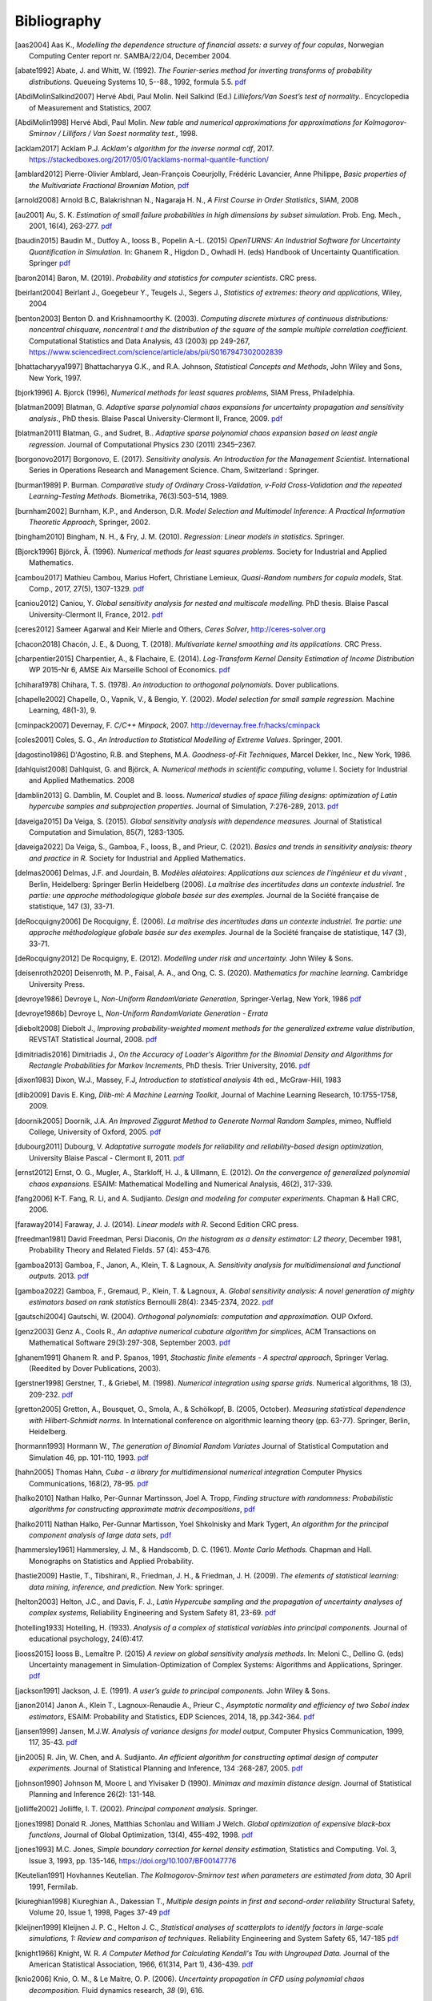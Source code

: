 .. _bibliography:

============
Bibliography
============
.. [aas2004] Aas K., *Modelling the dependence structure of financial assets: a survey of four copulas*,
    Norwegian Computing Center report nr. SAMBA/22/04, December 2004.
.. [abate1992] Abate, J. and Whitt, W. (1992). *The Fourier-series method for
    inverting transforms of probability distributions*.
    Queueing Systems 10, 5--88., 1992, formula 5.5.
    `pdf <http://www.columbia.edu/~ww2040/Fourier-series.pdf>`__
.. [AbdiMolinSalkind2007] Hervé Abdi, Paul Molin. Neil Salkind (Ed.)
    *Lilliefors/Van Soest’s test of normality.*. Encyclopedia of Measurement and Statistics, 2007.
.. [AbdiMolin1998] Hervé Abdi, Paul Molin.
    *New table and numerical approximations for approximations for Kolmogorov-Smirnov / Lillifors / Van Soest normality test.*, 1998.
.. [acklam2017] Acklam P.J.
    *Acklam's algorithm for the inverse normal cdf*, 2017.
    https://stackedboxes.org/2017/05/01/acklams-normal-quantile-function/
.. [amblard2012] Pierre-Olivier Amblard, Jean-François Coeurjolly,
    Frédéric Lavancier, Anne Philippe, *Basic properties of the Multivariate
    Fractional Brownian Motion*,
    `pdf <https://arxiv.org/pdf/1007.0828.pdf>`__
.. [arnold2008] Arnold B.C, Balakrishnan N., Nagaraja H. N.,
    *A First Course in Order Statistics*, SIAM, 2008
.. [au2001] Au, S. K. *Estimation of small failure probabilities in high
    dimensions by subset simulation*. Prob. Eng. Mech., 2001, 16(4), 263-277.
    `pdf <http://jimbeck.caltech.edu/papers_pdf/estimation_of_small_failure_probabilities.pdf>`__
.. [baudin2015] Baudin M., Dutfoy A., Iooss B., Popelin A.-L. (2015)
    *OpenTURNS: An Industrial Software for Uncertainty Quantification in Simulation.*
    In: Ghanem R., Higdon D., Owhadi H. (eds) Handbook of Uncertainty Quantification. Springer
    `pdf <https://arxiv.org/pdf/1501.05242>`__
.. [baron2014] Baron, M. (2019). *Probability and statistics for computer scientists*. CRC press.
.. [beirlant2004] Beirlant J., Goegebeur Y., Teugels J., Segers J.,
    *Statistics of extremes: theory and applications*, Wiley, 2004
.. [benton2003] Benton D. and Krishnamoorthy K. (2003). *Computing
    discrete mixtures of continuous distributions: noncentral chisquare, noncentral t
    and the distribution of the square of the sample multiple correlation coefficient*.
    Computational Statistics and Data Analysis, 43 (2003) pp 249-267,
    https://www.sciencedirect.com/science/article/abs/pii/S0167947302002839
.. [bhattacharyya1997] Bhattacharyya G.K., and R.A. Johnson, *Statistical
    Concepts and Methods*, John Wiley and Sons, New York, 1997.
.. [bjork1996] A. Bjorck (1996),
    *Numerical methods for least squares problems*, SIAM Press, Philadelphia.
.. [blatman2009] Blatman, G. *Adaptive sparse polynomial chaos expansions for
    uncertainty propagation and sensitivity analysis.*, PhD thesis.
    Blaise Pascal University-Clermont II, France, 2009.
    `pdf <https://tel.archives-ouvertes.fr/tel-00440197/document>`__
.. [blatman2011] Blatman, G., and Sudret, B..
    *Adaptive sparse polynomial chaos expansion based on least angle regression.*
    Journal of Computational Physics 230 (2011) 2345–2367.
.. [borgonovo2017] Borgonovo, E. (2017).
    *Sensitivity analysis.*
    *An Introduction for the Management Scientist.* International Series in
    Operations Research and Management Science. Cham, Switzerland : Springer.
.. [burman1989] P. Burman. *Comparative study of Ordinary Cross-Validation,
    v-Fold Cross-Validation and the repeated Learning-Testing Methods.*
    Biometrika, 76(3):503–514, 1989.
.. [burnham2002] Burnham, K.P., and Anderson, D.R. *Model Selection and
    Multimodel Inference: A Practical Information Theoretic Approach*, Springer,
    2002.
.. [bingham2010] Bingham, N. H., & Fry, J. M. (2010).
    *Regression: Linear models in statistics*. Springer.
.. [Bjorck1996] Björck, Å. (1996). *Numerical methods for least squares problems.*
    Society for Industrial and Applied Mathematics.
.. [cambou2017] Mathieu Cambou, Marius Hofert, Christiane Lemieux, *Quasi-Random numbers for copula models*, Stat. Comp., 2017, 27(5), 1307-1329.
    `pdf <https://arxiv.org/pdf/1508.03483.pdf>`__
.. [caniou2012] Caniou, Y. *Global sensitivity analysis for nested and
    multiscale modelling.* PhD thesis. Blaise Pascal University-Clermont II,
    France, 2012.
    `pdf <https://tel.archives-ouvertes.fr/tel-00864175/document>`__
.. [ceres2012] Sameer Agarwal and Keir Mierle and Others, *Ceres Solver*,
    http://ceres-solver.org
.. [chacon2018] Chacón, J. E., & Duong, T. (2018).
    *Multivariate kernel smoothing and its applications.* CRC Press.
.. [charpentier2015] Charpentier, A., & Flachaire, E. (2014).
    *Log-Transform Kernel Density Estimation of Income Distribution* WP 2015-Nr 6,
    AMSE Aix Marseille School of Economics.
    `pdf <https://www.amse-aixmarseille.fr/sites/default/files/_dt/2012/wp_2015_-_nr_06.pdf>`__
.. [chihara1978] Chihara, T. S. (1978).
    *An introduction to orthogonal polynomials.* Dover publications.
.. [chapelle2002] Chapelle, O., Vapnik, V., & Bengio, Y. (2002).
    *Model selection for small sample regression.* Machine Learning, 48(1-3), 9.
.. [cminpack2007] Devernay, F. *C/C++ Minpack*, 2007.
    http://devernay.free.fr/hacks/cminpack
.. [coles2001] Coles, S. G., *An Introduction to Statistical Modelling of Extreme Values*.
    Springer, 2001.
.. [dagostino1986] D'Agostino, R.B. and Stephens, M.A. *Goodness-of-Fit Techniques*,
    Marcel Dekker, Inc., New York, 1986.
.. [dahlquist2008] Dahlquist, G. and Björck, A. *Numerical methods in scientific computing*,
   volume I. Society for Industrial and Applied Mathematics. 2008
.. [damblin2013] G. Damblin, M. Couplet and B. Iooss. *Numerical studies
    of space filling designs: optimization of Latin hypercube samples and
    subprojection properties.* Journal of Simulation, 7:276-289, 2013.
    `pdf <https://arxiv.org/pdf/1307.6835.pdf>`__
.. [daveiga2015] Da Veiga, S. (2015). *Global sensitivity analysis with dependence measures.*
    Journal of Statistical Computation and Simulation, 85(7), 1283-1305.
.. [daveiga2022] Da Veiga, S., Gamboa, F., Iooss, B., and Prieur, C. (2021).
    *Basics and trends in sensitivity analysis: theory and practice in R.*
    Society for Industrial and Applied Mathematics.
.. [delmas2006] Delmas, J.F. and Jourdain, B. *Modèles aléatoires: Applications aux
    sciences de l'ingénieur et du vivant* , Berlin, Heidelberg: Springer Berlin Heidelberg (2006).
    *La maîtrise des incertitudes dans un contexte industriel.
    1re partie: une approche méthodologique globale basée sur des exemples.*
    Journal de la Société française de statistique, 147 (3), 33-71.
.. [deRocquigny2006] De Rocquigny, É. (2006).
    *La maîtrise des incertitudes dans un contexte industriel.
    1re partie: une approche méthodologique globale basée sur des exemples.*
    Journal de la Société française de statistique, 147 (3), 33-71.
.. [deRocquigny2012] De Rocquigny, E. (2012).
    *Modelling under risk and uncertainty.* John Wiley & Sons.
.. [deisenroth2020] Deisenroth, M. P., Faisal, A. A., and Ong, C. S. (2020).
    *Mathematics for machine learning.* Cambridge University Press.
.. [devroye1986] Devroye L, *Non-Uniform RandomVariate Generation*,
    Springer-Verlag, New York, 1986
    `pdf <http://luc.devroye.org/handbooksimulation1.pdf>`__
.. [devroye1986b] Devroye L, *Non-Uniform RandomVariate Generation - Errata*
.. [diebolt2008] Diebolt J., *Improving probability-weighted moment methods for the generalized extreme value distribution*,
    REVSTAT Statistical Journal, 2008.
    `pdf <https://www.ine.pt/revstat/pdf/rs080103.pdf>`__
.. [dimitriadis2016] Dimitriadis J., *On the Accuracy of Loader's Algorithm for
    the Binomial Density and Algorithms for Rectangle Probabilities for Markov
    Increments*, PhD thesis.
    Trier University, 2016.
    `pdf <https://ubt.opus.hbz-nrw.de/opus45-ubtr/frontdoor/deliver/index/docId/758/file/DissertationDimitriadis.pdf>`__
.. [dixon1983] Dixon, W.J., Massey, F.J, *Introduction to statistical analysis*
    4th ed., McGraw-Hill, 1983
.. [dlib2009] Davis E. King, *Dlib-ml: A Machine Learning Toolkit*,
    Journal of Machine Learning Research, 10:1755-1758, 2009.
.. [doornik2005] Doornik, J.A. *An Improved Ziggurat Method to Generate Normal Random Samples*,
    mimeo, Nuffield College, University of Oxford, 2005.
    `pdf <https://www.doornik.com/research/ziggurat.pdf>`__
.. [dubourg2011] Dubourg, V. *Adaptative surrogate models for reliability and reliability-based design optimization*,
    University Blaise Pascal - Clermont II, 2011.
    `pdf <https://tel.archives-ouvertes.fr/tel-00697026v2/document>`__
.. [ernst2012] Ernst, O. G., Mugler, A., Starkloff, H. J., & Ullmann, E. (2012).
    *On the convergence of generalized polynomial chaos expansions.*
    ESAIM: Mathematical Modelling and Numerical Analysis, 46(2), 317-339.
.. [fang2006] K-T. Fang, R. Li, and A. Sudjianto. *Design and modeling for
    computer experiments.* Chapman & Hall CRC, 2006.
.. [faraway2014] Faraway, J. J. (2014). *Linear models with R*. Second Edition CRC press.
.. [freedman1981] David Freedman, Persi Diaconis, *On the histogram as a density
    estimator: L2 theory*, December 1981, Probability Theory and Related Fields.
    57 (4): 453–476.
.. [gamboa2013] Gamboa, F., Janon, A., Klein, T. & Lagnoux, A. *Sensitivity
    analysis for multidimensional and functional outputs.* 2013.
    `pdf <https://arxiv.org/pdf/1311.1797.pdf>`__
.. [gamboa2022] Gamboa, F., Gremaud, P., Klein, T. & Lagnoux, A. *Global sensitivity analysis:
    A novel generation of mighty estimators based on rank statistics* Bernoulli 28(4): 2345-2374, 2022.
    `pdf <https://hal.science/hal-02474902v4/file/New_Look_Bernoulli_4.pdf>`__
.. [gautschi2004] Gautschi, W. (2004).
    *Orthogonal polynomials: computation and approximation.* OUP Oxford.
.. [genz2003] Genz A., Cools R., *An adaptive numerical cubature algorithm for simplices*,
    ACM Transactions on Mathematical Software 29(3):297-308, September 2003.
    `pdf <https://www.researchgate.net/publication/220492882_An_adaptive_numerical_cubature_algorithm_for_simplices>`__
.. [ghanem1991] Ghanem R. and P. Spanos, 1991,
    *Stochastic finite elements - A spectral approach*,
    Springer Verlag. (Reedited by Dover Publications, 2003).
.. [gerstner1998] Gerstner, T., & Griebel, M. (1998). *Numerical integration using
    sparse grids.* Numerical algorithms, 18 (3), 209-232.
    `pdf <https://citeseerx.ist.psu.edu/viewdoc/download?doi=10.1.1.33.3141&rep=rep1&type=pdf>`__
.. [gretton2005] Gretton, A., Bousquet, O., Smola, A., & Schölkopf, B. (2005, October).
    *Measuring statistical dependence with Hilbert-Schmidt norms.* In International conference on
    algorithmic learning theory (pp. 63-77). Springer, Berlin, Heidelberg.
.. [hormann1993] Hormann W., *The generation of Binomial Random Variates* Journal
    of Statistical Computation and Simulation 46, pp. 101-110, 1993.
    `pdf <https://epub.wu.ac.at/1242/1/document.pdf>`__
.. [hahn2005] Thomas Hahn, *Cuba - a library for multidimensional numerical integration*
    Computer Physics Communications, 168(2), 78-95.
    `pdf <https://arxiv.org/pdf/hep-ph/0404043>`__
.. [halko2010] Nathan Halko, Per-Gunnar Martinsson, Joel A. Tropp, *Finding
    structure with randomness: Probabilistic algorithms for constructing
    approximate matrix decompositions*,
    `pdf <https://arxiv.org/pdf/0909.4061.pdf>`__
.. [halko2011] Nathan Halko, Per-Gunnar Martisson, Yoel Shkolnisky and Mark Tygert,
    *An algorithm for the principal component analysis of large data sets*,
    `pdf <https://arxiv.org/pdf/1007.5510.pdf>`__
.. [hammersley1961] Hammersley, J. M., & Handscomb, D. C. (1961).
    *Monte Carlo Methods.* Chapman and Hall. Monographs on Statistics and Applied Probability.
.. [hastie2009] Hastie, T., Tibshirani, R., Friedman, J. H., & Friedman, J. H. (2009).
    *The elements of statistical learning: data mining, inference, and prediction.*
    New York: springer.
.. [helton2003] Helton, J.C., and Davis, F. J.,
    *Latin Hypercube sampling and the propagation of uncertainty analyses of complex systems*,
    Reliability Engineering and System Safety 81, 23-69.
    `pdf <https://web.archive.org/web/20141222122431id_/http://www.stat.unm.edu:80/~storlie/st579/articles/RESS_2003_LHS.pdf>`__
.. [hotelling1933] Hotelling, H. (1933).
    *Analysis of a complex of statistical variables into principal components.*
    Journal of educational psychology, 24(6):417.
.. [iooss2015] Iooss B., Lemaître P. (2015) *A review on global sensitivity
    analysis methods.* In: Meloni C., Dellino G. (eds) Uncertainty management in Simulation-Optimization of Complex Systems: Algorithms and Applications, Springer.
    `pdf <https://arxiv.org/pdf/1404.2405>`__
.. [jackson1991] Jackson, J. E. (1991).
    *A user’s guide to principal components.*
    John Wiley & Sons.
.. [janon2014] Janon A., Klein T., Lagnoux-Renaudie A., Prieur C., *Asymptotic
    normality and efficiency of two Sobol index estimators*,
    ESAIM: Probability and Statistics, EDP Sciences, 2014, 18, pp.342-364.
    `pdf <https://hal.inria.fr/hal-00665048/document>`__
.. [jansen1999] Jansen, M.J.W. *Analysis of variance designs for model output*,
    Computer Physics Communication, 1999, 117, 35-43.
    `pdf <https://openturns.github.io/openturns/papers/jansen1999.pdf>`__
.. [jin2005] R. Jin, W. Chen, and A. Sudjianto. *An efficient algorithm for
    constructing optimal design of computer experiments.*
    Journal of Statistical Planning and Inference, 134 :268-287, 2005.
    `pdf <https://openturns.github.io/openturns/papers/jin2005.pdf>`__
.. [johnson1990] Johnson M, Moore L and Ylvisaker D (1990).
    *Minimax and maximin distance design.*
    Journal of Statistical Planning and Inference 26(2): 131-148.
.. [jolliffe2002] Jolliffe, I. T. (2002).
    *Principal component analysis.*
    Springer.
.. [jones1998] Donald R. Jones, Matthias Schonlau and William J Welch.
    *Global optimization of expensive black-box functions*,
    Journal of Global Optimization, 13(4), 455-492, 1998.
    `pdf <https://openturns.github.io/openturns/papers/jones1998.pdf>`__
.. [jones1993] M.C. Jones,
    *Simple boundary correction for kernel density estimation*,
    Statistics and Computing. Vol. 3, Issue 3, 1993, pp. 135-146,
    https://doi.org/10.1007/BF00147776
.. [Keutelian1991] Hovhannes Keutelian.
    *The Kolmogorov-Smirnov test when parameters are estimated from data*,
    30 April 1991, Fermilab.
.. [kiureghian1998] Kiureghian A., Dakessian T., *Multiple design points in first and second-order reliability*
    Structural Safety, Volume 20, Issue 1, 1998, Pages 37-49
    `pdf <https://openturns.github.io/openturns/papers/kiureghian1998.pdf>`__
.. [kleijnen1999] Kleijnen J. P. C., Helton J. C.,
    *Statistical analyses of scatterplots to identify factors in large-scale simulations, 1: Review and comparison of techniques.*
    Reliability Engineering and System Safety 65, 147-185
    `pdf <https://www.osti.gov/servlets/purl/5004>`__
.. [knight1966] Knight, W. R. *A Computer Method for Calculating Kendall's Tau
    with Ungrouped Data.* Journal of the American Statistical Association,
    1966, 61(314, Part 1), 436-439.
    `pdf <https://openturns.github.io/openturns/papers/knight1966.pdf>`__
.. [knio2006] Knio, O. M., & Le Maitre, O. P. (2006). *Uncertainty propagation in
    CFD using polynomial chaos decomposition.* Fluid dynamics research, *38* (9), 616.
.. [knio2010] Le Maître, O., & Knio, O. M. (2010). *Spectral methods for uncertainty
    quantification: with applications to computational fluid dynamics.* Springer
    Science & Business Media.
.. [ko1994] William L. Ko, Raymond H. Jackson,
    *Share Buckling Analysis of a Hat-Stiffend Panel*, NASA Technical Memorandum 4644 (November 1994).
.. [koay2006] Koay C.G., Basser P.J.,
    *Analytically exact correction scheme for signal extraction from noisy magnitude MR signals*,
    Journal of magnetics Resonance 179, 317-322, 2006.
.. [koehler1996] J.R. Koehler and A.B. Owen. *Computer experiments. In S. Ghosh
    and C.R. Rao, editors, Design and analysis of experiments,
    volume 13 of Handbook of statistics.* Elsevier, 1996.
.. [lebrun2009a] Lebrun, R. & Dutfoy, A. *An innovating analysis of the Nataf
    transformation from the copula viewpoint.* Prob. Eng. Mech., 2009, 24,
    312-320.
    `pdf <https://www.researchgate.net/profile/Regis_Lebrun/publication/245186106_An_innovating_analysis_of_the_Nataf_transformation_from_the_copula_viewpoint/links/5ab4ac1faca272171004264f/An-innovating-analysis-of-the-Nataf-transformation-from-the-copula-viewpoint.pdf>`__
.. [lebrun2009b] Lebrun, R. & Dutfoy, A. *A generalization of the Nataf
    transformation to distributions with elliptical copula.* Prob. Eng. Mech.,
    2009, 24, 172-178.
    `pdf <https://www.researchgate.net/profile/Regis_Lebrun/publication/229410827_A_generalization_of_the_Nataf_transformation_to_distribution_with_copula/links/59e47955458515393d60e7f1/A-generalization-of-the-Nataf-transformation-to-distribution-with-copula.pdf>`__
.. [lebrun2009c] Lebrun, R. & Dutfoy, A. *Do Rosenblatt and Nataf
    isoprobabilistic transformations really differ?* Prob. Eng. Mech., 2009,
    24, 577-584.
    `pdf <https://openturns.github.io/openturns/papers/lebrun2009c.pdf>`__
.. [legratiet2017] Le Gratiet, L., Marelli, S., & Sudret, B. (2017).
    *Metamodel-based sensitivity analysis: polynomial chaos expansions and
    Gaussian processes.* In Handbook of uncertainty quantification
    1289-1325. Springer, Cham.
.. [lecuyer2005] L’Ecuyer P., Lemieux C. (2005) Recent Advances in Randomized
    Quasi-Monte Carlo Methods. In: Dror M., L’Ecuyer P., Szidarovszky F. (eds)
    Modeling Uncertainty. International Series in Operations Research &
    Management Science, vol 46. Springer, Boston, MA
    `pdf <https://www.researchgate.net/profile/Pierre_LEcuyer/publication/226670289_Recent_Advances_in_Randomized_Quasi-Monte_Carlo_Methods/links/0deec52dd9d449512b000000/Recent-Advances-in-Randomized-Quasi-Monte-Carlo-Methods.pdf>`__
.. [lemaire2009] Lemaire M., *Structural reliability*, John Wiley & Sons, 2009.
.. [lemaitre2010] Le Maître, O., & Knio, O. M. (2010).
    *Spectral methods for uncertainty quantification: with applications to computational fluid dynamics*. Springer Science & Business Media.
.. [lemieux2009] Lemieux, C. (2009). *Monte Carlo and Quasi-Monte Carlo Sampling*.
    Springer. Springer Series in Statistics.
.. [liu2006] Liu, R., & Owen, A. B. (2006). *Estimating mean dimensionality of
    analysis of variance decompositions.* Journal of the American Statistical
    Association, 101 (474), 712-721.
.. [Lilliefors1967] *On the Kolmogorov-Smirnov Test for Normality with Mean and Variance Unknown*
    Hubert W. Lilliefors
    Journal of the American Statistical Association,
    Vol. 62, No. 318. (Jun., 1967), pp. 399-402.
    `pdf <http://www.bios.unc.edu/~mhudgens/bios/662/2008fall/Backup/lilliefors1967.pdf>`__
.. [Limbourg2010] Limbourg, P., & De Rocquigny, E. (2010).
    *Uncertainty analysis using evidence theory–confronting level-1 and
    level-2 approaches with data availability and computational constraints.*
    Reliability Engineering & System Safety, 95(5), 550-564.
.. [loader2000] Loader C. *Fast and Accurate Computation of Binomial Probabilities*,
    `pdf <https://www.r-project.org/doc/reports/CLoader-dbinom-2002.pdf>`__
.. [luke] Luke Gustafson. The Spearman Rho null distribution. https://www.luke-g.com/math/spearman/index.html
.. [luo2018] Zhendong Luo, Goong Chen
    *Proper Orthogonal Decomposition Methods for Partial Differential Equations.*
    (2018) Academic Press.
.. [marelli2018] S. Marelli, B. Sudret, *An active-learning algorithm that combines sparse
    polynomial chaos expansions and bootstrap for structural reliability analysis*, Structural Safety, 2018.
    `pdf <https://arxiv.org/pdf/1709.01589.pdf>`__
.. [marrel2021] Marrel, A., & Chabridon, V. (2021). *Statistical developments for target and conditional sensitivity analysis:
    application on safety studies for nuclear reactor.* Reliability Engineering & System Safety, 107711.
.. [marsaglia1993] Marsaglia G. and Tsang W. W.  *A Simple Method for Generating Gamma*,
    Journal of Statistical Computational and Simulation, vol 46, pp101 - 110,1993.
    https://www.researchgate.net/publication/220492850_A_simple_method_for_generating_Gamma_Variables
.. [marsaglia2000] Marsaglia G. and Tsang W.W.
    *A simple method for generating gamma variables*,
    ACM Transactions  on Mathematical Software, Vol. 26, No. 3, September 2000, Pages
    363-372
    https://dl.acm.org/doi/10.1145/358407.358414
.. [martinez2011] Martinez, J-M., *Analyse de sensibilite globale par decomposition de la variance*,
    Presentation in the meeting of GdR Ondes and GdR MASCOT-NUM,
    January, 13th, 2011, Institut Henri Poincare, Paris, France
.. [matthys2003] G. Matthys & J. Beirlant,
    *Estimating the extreme value index and high quantiles with exponential regression models*,
    Statistica Sinica, 13, 850-880, 2003.
    `pdf <http://www3.stat.sinica.edu.tw/statistica/oldpdf/A13n316.pdf>`__
.. [mauricio1995] J. A. Mauricio,
    *Exact Maximum Likelihood Estimation of Stationary Vector ARMA Models*,
    Journal of the American Statistical Association 90, 282-291, 1995.
    `pdf <https://openturns.github.io/openturns/papers/mauricio1995.pdf>`__
.. [mckay1979] McKay M, Beckman R and Conover W (1979). *A comparison of three
    methods for selecting values of input variables in the analysis of output
    from a computer code.* Technometrics 21(2): 239-245.
    `pdf <https://www.asc.ohio-state.edu/statistics/comp_exp/jour.club/McKayConoverBeckman.pdf>`__
.. [melchers1990] Melchers, R. E. (1990).
    *Radial importance sampling for structural reliability.* Journal of engineering mechanics, 116(1), 189-203.
.. [minka2012] Thomas P. Minka,
    *Estimating a Dirichlet distribution*, Microsoft Research report, 2000 (revised 2003, 2009, 2012).
    `pdf <http://research.microsoft.com/en-us/um/people/minka/papers/dirichlet/minka-dirichlet.pdf>`__
.. [morio2015] Morio J., Balesdent M., *Estimation of Rare Event Probabilities in Complex Aerospace and Other Systems*,
    A Practical Approach, Elsevier, 2015.
.. [morris1995] D. Morris and J. Mitchell. *Exploratory designs for
    computational experiments.*
    Journal of Statistical Planning and Inference, 43 :381-402, 1995.
    `pdf <https://www.osti.gov/servlets/purl/10184343>`__
.. [morokoff1995] Morokoff, W. J., & Caflisch, R. E. (1995). *Quasi-Monte Carlo
    integration.* Journal of computational physics, 122(2), 218-230.
    `pdf <https://www.math.ucla.edu/~caflisch/Pubs/Pubs1995-1999/actaNumerica1998.pdf>`__
.. [muller2016] Müller, A. C., & Guido, S. (2016). Introduction to machine learning with Python: a guide for data scientists. " O'Reilly Media, Inc.".
.. [munoz2011] M. Munoz Zuniga, J. Garnier, E. Remy and E. de Rocquigny,
    *Adaptative Directional Stratification for controlled estimation of the
    probability of a rare event*, Reliability Engineering and System Safety,
    2011.
    `pdf <https://josselin-garnier.org/wp-content/uploads/2013/12/munoz_ress.pdf>`__
.. [nataf1962] Nataf, A. *Determination des distributions dont les marges sont
    donnees.* C. R. Acad. Sci. Paris, 1962, 225, 42-43.
    `pdf <https://openturns.github.io/openturns/papers/nataf1962.pdf>`__
.. [nash1999] Stephen G. Nash, 1999, *A survey of Truncated-Newton methods*,
    Systems Engineering and Operations Research Dept.,
    George Mason University, Fairfax, VA 22030.
    `pdf <https://core.ac.uk/download/pdf/82362441.pdf>`__
.. [johnson1995]  Johnson, N. L. and Kotz, S; and Balakrishnan, N., *Continuous univariate distributions volume 2*,
     second edition, 1995, Wiley Inter-Science.
.. [nelsen2006] Roger B. Nelsen, *An Introduction to Copulas 2nd Edition*,
    Springer, 2006.
.. [NikitinTchirina2007]  Ya. Yu. Nikitin and A.V.Tchirina.
    *Lilliefors Test for Exponentiality: Large Deviations,Asymptotic Efficiency, and Conditions of Local Optimality.*
    Mathematical Methods of Statistics 16.1 (2007): 16-24.
.. [nisthandbook] NIST/SEMATECH e-Handbook of Statistical Methods,
    http://www.itl.nist.gov/div898/handbook/
.. [nlopt2009] Steven G. Johnson, The NLopt nonlinear-optimization package,
    http://ab-initio.mit.edu/nlopt
.. [park1990] Byeong U. Park and J. S. Marron.
    *Comparison of data-driven bandwidth selectors.*
    Journal of the American Statistical Association, 85(409) :66–72, 1990.
.. [pearson1907] Pearson, K. (1901).
    *On lines and planes of closest fit to systems of points in space.*
    The London, Edinburgh, and Dublin philosophical magazine and journal of
    science, 2(11):559–572.
.. [pelamatti2020] Pelamatti, J., Brevault, L., Balesdent, M., Talbi, E. G., & Guerin, Y. (2020).
    *Overview and comparison of gaussian process-based surrogate models for mixed continuous and discrete variables: Application on aerospace design problems.*
    High-Performance Simulation-Based Optimization, 189-224.
.. [peng2014] L. Peng, R. Wang, *Interval Estimation for Bivariate t-Copulas via Kendall's Tau*
    Casualty Actuarial Society, Volume 8/Issue 1, 2014.
    `pdf <https://sas.uwaterloo.ca/~wang/papers/2014PW(Variance).pdf>`__
.. [petras2003] Petras, K. (2003). *Smolyak cubature of given polynomial
    degree with few nodes for increasing dimension.* Numerische Mathematik,
    93 (4), 729-753.
.. [pmfre01116] Dumas A., *Lois asymptotiques des estimateurs des indices de Sobol'*,
    Technical report, Phimeca, 2018.
    `pdf <https://openturns.github.io/openturns/papers/RT-PMFRE-01116-001C_-_Rapport_loi_estimateur_sobol.pdf>`__
.. [pronzato2012] Pronzato L and Muller W (2012).
    *Design of computer experiments: Space filling and beyond.*
    Statistics and Computing 22(3): 681-701.
    `pdf <https://hal.archives-ouvertes.fr/hal-00685876/document>`__
.. [raykar2006] Vikas Chandrakant Raykar, Ramani Duraiswami
    *Very Fast optimal bandwidth selection for univariate kernel density estimation.*
    CS-TR-4774. University of Maryland, College Park, MD 20783, 2006
.. [rawlings2001] Rawlings, J. O., Pantula, S. G., and Dickey, D. A.
    *Applied regression analysis: a research tool.*
    Springer Science and Business Media, 2001.
.. [robert2015] Robert, C. P.
    *The Metropolis-Hastings algorithm.*
    arXiv preprint arXiv:1504.01896, 2015.
    `pdf <https://arxiv.org/pdf/1504.01896.pdf>`__
.. [rosenblatt1952] Rosenblatt, M. *Remarks on a multivariate transformation.*
    Ann. Math. Stat., 1952, 23, 470-472.
    `pdf <https://projecteuclid.org/download/pdf_1/euclid.aoms/1177729394>`__
.. [rota1964] Rota, G. C. (1964). *On the foundations of combinatorial theory I.*
    *Theory of Möbius functions.*.
    Z. Wahrseheinlichkeitstheorie, volume 2, pages 340-368.
.. [rubinstein2017] Rubinstein, R. Y., & Kroese, D. P. (2017). *Simulation and the Monte Carlo method.* John Wiley & Sons.
   `pdf <https://kgut.ac.ir/useruploads/1509987964985oqk.pdf>`__
.. [rudin1987] Rudin, W. *Real and complex analysis* 1987.
.. [saltelli1999] Saltelli, A., Tarantola, S. and Chan, K. *A quantitative, model
    independent method for global sensitivity analysis of model output.*
    Technometrics, 1999, 41(1), 39-56.
    `pdf <http://www.andreasaltelli.eu/file/repository/Saltelli_Technom.pdf>`__
.. [saltelli2000] Saltelli, A., Chan, K. and Scott, M. *Sensitivity analysis.*
    John Wiley and Sons publishers, Probability and statistics series, 2000.
    `pdf <http://www.andreasaltelli.eu/file/repository/Saltelli_Technom.pdf>`__
.. [saltelli2002] Saltelli, A. *Making best use of model evaluations to compute
    sensitivity indices.* Computer Physics Communication, 2002, 145, 580-297.
    `pdf <http://www.andreasaltelli.eu/file/repository/Making_best_use.pdf>`__
.. [sankararaman2012] Sankararaman, S. and Mahadevan, S. *Likelihood-based approach to multidisciplinary analysis under uncertainty.*
    Journal of Mechanical Design, 134(3):031008, 2012.
.. [santner2003] Santner, T. J., Williams, B. J., Notz, W. I., & Williams, B. J. (2003).
    *The design and analysis of computer experiments*. New York: Springer.
.. [saporta1990] Saporta, G. (1990). *Probabilités, Analyse de données et
    Statistique*, Technip
.. [scott1992] Scott, D. W. (1992). *Multivariate density estimation*,
    John Wiley & Sons, Inc.
.. [scott2015] Scott, D. W. (2015).
    *Multivariate density estimation: theory, practice, and visualization.*
    John Wiley & Sons.
.. [ScottStewart2011] W. F. Scott & B. Stewart.
    *Tables for the Lilliefors and Modified Cramer–von Mises Tests of Normality.*,
    Communications in Statistics - Theory and Methods. Volume 40, 2011 - Issue 4. Pages 726-730.
.. [sen1990] Sen, A., & Srivastava, M. (1990). *Regression analysis: theory, methods, and applications*.
    Springer.
.. [shao1993] Shao, J. (1993). *Linear model selection by cross-validation.*
    Journal of the American statistical Association. 88 (422), 486-494.
.. [sheather1991] Sheather, S. J. and Jones, M. C. (1991).
    *A reliable data-based bandwidth selection method for kernel density estimation.*
    Journal of the Royal Statistical Society. Series B (Methodological),
    53(3) :683–690.
.. [simard2011] Simard, R. & L'Ecuyer, P. *Computing the Two-Sided Kolmogorov-
    Smirnov Distribution.* Journal of Statistical Software, 2011, 39(11), 1-18.
    `pdf <https://www.jstatsoft.org/article/view/v039i11/v39i11.pdf>`__
.. [silverman1982] B. W. Silverman
    *Algorithm AS 176: Kernel Density Estimation Using the Fast Fourier Transform.*
    Journal of the Royal Statistical Society. Series C (Applied Statistics),
    Vol. 31, No. 1 (1982), pp. 93-99 (7 pages)
.. [silverman1986] Silverman, B. W. (1986).
    *Density estimation.* (Chapman Hall, London).
.. [sobol1993] Sobol, I. M. *Sensitivity analysis for non-linear mathematical
    model* Math. Modelling Comput. Exp., 1993, 1, 407-414.
    `pdf <https://openturns.github.io/openturns/papers/sobol1993.pdf>`__
.. [sobol2007] Sobol, I.M., Tarantola, S., Gatelli, D., Kucherenko, S.S. and
    Mauntz, W.  *Estimating the approximation errors when fixing unessential
    factors in global sensitivity analysis*, Reliability Engineering and System
    Safety, 2007, 92, 957-960.
    `pdf <https://openturns.github.io/openturns/papers/sobol2007.pdf>`__
.. [soizeghanem2004] Soize, C., Ghanem, R. *Physical systems with random
    uncertainties: Chaos representations with arbitrary probability measure*,
    SIAM Journal on Scientific Computing, Society for Industrial and Applied
    Mathematics, 2004, 26 (2), 395-410.
    `pdf <https://hal.archives-ouvertes.fr/hal-00686211/document>`__
.. [sprent2001] Sprent, P., and Smeeton, N.C. *Applied Nonparametric
    Statistical Methods*, Third edition, Chapman & Hall, 2001.
.. [stadlober1990] Stadlober E., *The ratio of uniforms approach for generating
    discrete random variates*. Journal of Computational and Applied Mathematics,
    vol. 31, no. 1, pp. 181-189, 1990.
    `pdf <https://openturns.github.io/openturns/papers/stadlober1990.pdf>`__
.. [stein1987] Stein, M. (1987). *Large sample properties of simulations using Latin hypercube sampling.*
    Technometrics, 29(2), 143-151.
.. [stone1974] Stone, M. (1974). *Cross‐validatory choice and assessment of statistical predictions.*
    Journal of the royal statistical society: Series B (Methodological), 36 (2), 111-133.
.. [stoer1993] Stoer, J., Bulirsch, R. *Introduction to Numerical
    Analysis*, Second Edition, Springer-Verlag, 1993.
    `pdf <https://zhilin.math.ncsu.edu/TEACHING/MA580/Stoer_Bulirsch.pdf>`__
.. [sudret2006] Sudret, B. (2006). *Global sensitivity analysis using polynomial
    chaos expansions.* In. Proceedings of the 5th International Conference
    on Computational Stochastic Mechanics (CSM5), Rhodos (2006)
.. [sudret2008] Sudret, B. (2008). *Global sensitivity analysis using polynomial
    chaos expansions.* Reliability engineering & system safety, *93* (7), 964-979.
.. [sullivan2015] Sullivan, T. J. (2015). *Introduction to uncertainty quantification*, Vol. 63. Springer.
.. [vaart2000] Van der Vaart, A. W. (2000). *Asymptotic statistics*. Cambridge university press.
.. [suzuki2020] Suzuki, J. (2020). *Statistical Learning with Math and R*. Springer, Berlin.
.. [wand1994] Wand M.P, Jones M.C. *Kernel Smoothing*
    First Edition, Chapman & Hall, 1994.
.. [wang2012] Wang, Y. *Model selection.* (2012).
    In Handbook of computational statistics (pp. 469-497). Springer, Berlin, Heidelberg.
.. [wertz1999] Wertz, J. and Larson, W. *Space Mission Analysis and Design.*
    Microcosm, Inc. Torrance, CA.,1999.
.. [witkovsky2003] Witkovsky V. *A Note on Computing Extreme Tail Probabilities of the Noncentral T Distribution with Large Noncentrality Parameter.*
    Computational Statistics & Data Analysis, 43 (2003) pp 249-267
.. [xiu2010] Xiu, D. (2010).
    *Numerical methods for stochastic computations: a spectral method approach.*
    Princeton university press.
.. [zaman2012] Zaman, K. *Modeling and management of epistemic uncertainty for multidisciplinary system analysis and design.*
    PhD thesis, Vanderbilt University, USA, 2012
.. [zhang2020] Zhang, Y., Tao, S., Chen, W., & Apley, D. W.  *A latent variable approach to Gaussian process modeling with qualitative and quantitative factors*
    Technometrics 62.3 (2020): 291-302.
